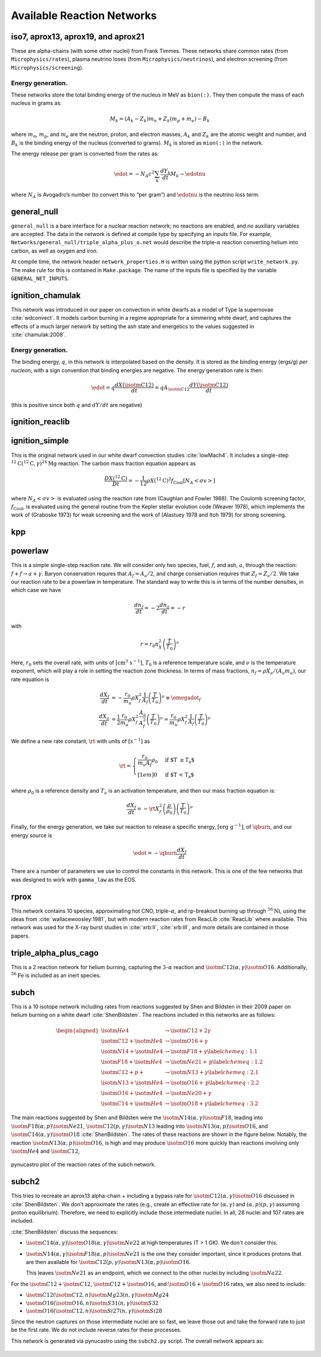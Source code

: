 ***************************
Available Reaction Networks
***************************


iso7, aprox13, aprox19, and aprox21
===================================

These are alpha-chains (with some other nuclei) from Frank Timmes.
These networks share common rates (from ``Microphysics/rates``),
plasma neutrino loses (from ``Microphysics/neutrinos``), and
electron screening (from ``Microphysics/screening``).

Energy generation.
------------------

These networks store the total binding energy of the nucleus in MeV as
``bion(:)``. They then compute the mass of each nucleus in grams as:

.. math:: M_k = (A_k - Z_k) m_n + Z_k (m_p + m_e) - B_k

where :math:`m_n`, :math:`m_p`, and :math:`m_e` are the neutron, proton, and electron
masses, :math:`A_k` and :math:`Z_k` are the atomic weight and number, and :math:`B_k`
is the binding energy of the nucleus (converted to grams). :math:`M_k`
is stored as ``mion(:)`` in the network.

The energy release per gram is converted from the rates as:

.. math:: \edot = -N_A c^2 \sum_k \frac{dY_k}{dt} M_k - \edotnu

where :math:`N_A` is Avogadro’s number (to convert this to “per gram”)
and :math:`\edotnu` is the neutrino loss term.


general_null
============

``general_null`` is a bare interface for a nuclear reaction network;
no reactions are enabled, and no auxiliary variables are accepted. The
data in the network is defined at compile type by specifying an
inputs file. For example,
``Networks/general_null/triple_alpha_plus_o.net`` would describe the
triple-:math:`\alpha` reaction converting helium into carbon, as
well as oxygen and iron.

At compile time, the network header ``network_properties.H``
is written using the python script ``write_network.py``.  The make rule
for this is contained in ``Make.package``. The name of the inputs file
is specified by the variable ``GENERAL_NET_INPUTS``.


ignition_chamulak
=================

This network was introduced in our paper on convection in white dwarfs
as a model of Type Ia supernovae :cite:`wdconvect`. It models
carbon burning in a regime appropriate for a simmering white dwarf,
and captures the effects of a much larger network by setting the ash
state and energetics to the values suggested in :cite:`chamulak:2008`.


.. _energy-generation.-1:

Energy generation.
------------------

The binding energy, :math:`q`, in this
network is interpolated based on the density. It is stored as the
binding energy (ergs/g) *per nucleon*, with a sign convention that
binding energies are negative. The energy generation rate is then:

.. math:: \edot = q \frac{dX(\isotm{C}{12})}{dt} = q A_{\isotm{C}{12}} \frac{dY(\isotm{C}{12})}{dt}

(this is positive since both :math:`q` and :math:`dY/dt` are negative)

ignition_reaclib
================

ignition_simple
===============

This is the original network used in our white dwarf convection
studies :cite:`lowMach4`. It includes a single-step
:math:`^{12}\mathrm{C}(^{12}\mathrm{C},\gamma)^{24}\mathrm{Mg}` reaction.
The carbon mass fraction equation appears as

.. math::

   \frac{D X(^{12}\mathrm{C})}{Dt} = - \frac{1}{12} \rho X(^{12}\mathrm{C})^2
       f_\mathrm{Coul} \left [N_A \left <\sigma v \right > \right]

where :math:`N_A \left <\sigma v\right>` is evaluated using the reaction
rate from (Caughlan and Fowler 1988). The Coulomb screening factor,
:math:`f_\mathrm{Coul}`, is evaluated using the general routine from the
Kepler stellar evolution code (Weaver 1978), which implements the work
of (Graboske 1973) for weak screening and the work of (Alastuey 1978
and Itoh 1979) for strong screening.

kpp
===

powerlaw
========

This is a simple single-step reaction rate.
We will consider only two species, fuel, :math:`f`, and ash, :math:`a`, through
the reaction: :math:`f + f \rightarrow a + \gamma`. Baryon conservation
requres that :math:`A_f = A_a/2`, and charge conservation requires that :math:`Z_f
= Z_a/2`. We take
our reaction rate to be a powerlaw in temperature. The standard way
to write this is in terms of the number densities, in which case we
have

.. math:: \frac{d n_f}{d t} = -2\frac{d n_a}{d t} = -r

with

.. math:: r = r_0 n_X^2 \left( \frac{T}{T_0} \right )^\nu

Here, :math:`r_0` sets the overall rate, with units of
:math:`[\mathrm{cm^3~s^{-1}}]`, :math:`T_0` is a reference temperature scale, and
:math:`\nu` is the temperature exponent, which will play a role in setting
the reaction zone thickness. In terms of mass fractions, :math:`n_f = \rho
X_a / (A_a m_u)`, our rate equation is

.. math::

   \begin{align}
    \frac{dX_f}{dt} &= - \frac{r_0}{m_u} \rho X_f^2 \frac{1}{A_f} \left (\frac{T}{T_0}\right)^\nu \equiv \omegadot_f  \\
    \frac{dX_a}{dt} &= \frac{1}{2}\frac{r_0}{m_u} \rho X_f^2 \frac{A_a}{A_f^2} \left (\frac{T}{T_0}\right)^\nu = \frac{r_0}{m_u} \rho X_f^2 \frac{1}{A_f} \left (\frac{T}{T_0}\right)^\nu 
   \end{align}

We define a new rate constant, :math:`\rt` with units of :math:`[\mathrm{s^{-1}}]` as

.. math::

   \rt =  \begin{cases}
     \dfrac{r_0}{m_u A_f} \rho_0 & \text{if $T \ge T_a$} \\[1em]
     0                          & \text{if $T < T_a$}
    \end{cases}

where :math:`\rho_0` is a reference density and :math:`T_a` is an activation
temperature, and then our mass fraction equation is:

.. math:: \frac{dX_f}{dt} = -\rt X_f^2 \left (\frac{\rho}{\rho_0} \right ) \left ( \frac{T}{T_0}\right )^\nu

Finally, for the
energy generation, we take our reaction to release a specific energy,
:math:`[\mathrm{erg~g^{-1}}]`, of :math:`\qburn`, and our energy source is

.. math:: \edot = -\qburn \frac{dX_f}{dt}

There are a number of parameters we use to control the constants in
this network. This is one of the few networks that was designed
to work with ``gamma_law`` as the EOS.

rprox
=====

This network contains 10 species, approximating hot CNO,
triple-\ :math:`\alpha`, and rp-breakout burning up through :math:`^{56}\mathrm{Ni}`,
using the ideas from :cite:`wallacewoosley:1981`, but with modern
reaction rates from ReacLib :cite:`ReacLib` where available.
This network was used for the X-ray burst studies in
:cite:`xrb:II`, :cite:`xrb:III`, and more details are contained in those papers.

triple_alpha_plus_cago
======================

This is a 2 reaction network for helium burning, capturing the :math:`3`-:math:`\alpha`
reaction and :math:`\isotm{C}{12}(\alpha,\gamma)\isotm{O}{16}`. Additionally,
:math:`^{56}\mathrm{Fe}` is included as an inert species.


subch
=====

This is a 10 isotope network including rates from reactions suggested
by Shen and Bildsten in their 2009 paper on helium burning on a white
dwarf :cite:`ShenBildsten`.  The reactions included in
this networks are as follows:

.. math::

   \begin{aligned}
       \isotm{He}{4} &\rightarrow  \isotm{C}{12} + 2\gamma \\
       \isotm{C}{12} + \isotm{He}{4} &\rightarrow \isotm{O}{16} + \gamma \\
       \isotm{N}{14} + \isotm{He}{4} &\rightarrow \isotm{F}{18} + \gamma \label{chemeq:1.1} \\
       \isotm{F}{18} + \isotm{He}{4} &\rightarrow \isotm{Ne}{21} +  \text{p} \label{chemeq:1.2} \\
       \isotm{C}{12} + p+ &\rightarrow \isotm{N}{13} + \gamma  \label{chemeq:2.1} \\
       \isotm{N}{13} + \isotm{He}{4} &\rightarrow \isotm{O}{16} + \text{p} \label{chemeq:2.2} \\
       \isotm{O}{16} + \isotm{He}{4} &\rightarrow \isotm{Ne}{20} + \gamma \\
       \isotm{C}{14} + \isotm{He}{4} &\rightarrow \isotm{O}{18} + \gamma \label{chemeq:3.2}
   \end{aligned}

The main reactions suggested by Shen and Bildsten were the :math:`\isotm{N}{14}(\alpha,\gamma)\isotm{F}{18}`,
leading into :math:`\isotm{F}{18}(\alpha,p)\isotm{Ne}{21}`,
:math:`\isotm{C}{12}(p,\gamma)\isotm{N}{13}` leading into :math:`\isotm{N}{13}(\alpha,p)\isotm{O}{16}`,
and :math:`\isotm{C}{14}(\alpha,\gamma)\isotm{O}{18}` :cite:`ShenBildsten`.
The rates of these reactions are shown in the figure below.
Notably, the reaction :math:`\isotm{N}{13}(\alpha,p)\isotm{O}{16}`, is high and may produce :math:`\isotm{O}{16}` more quickly than reactions involving only :math:`\isotm{He}{4}` and :math:`\isotm{C}{12}`,


.. figure:: subch.png
   :alt: pynucastro plot of the reaction rates of the subch network.
   :scale: 80%
   :align: center

   pynucastro plot of the reaction rates of the subch network.



subch2
======

This tries to recreate an aprox13 alpha-chain + including a bypass
rate for :math:`\isotm{C}{12}(\alpha, \gamma)\isotm{O}{16}` discussed
in :cite:`ShenBildsten`.  We don't approximate the rates (e.g., create
an effective rate for :math:`(\alpha, \gamma)` and :math:`(\alpha,
p)(p, \gamma)` assuming proton equilibrium).  Therefore, we need to
explicitly include those intermediate nuclei.  In all, 28 nuclei and
107 rates are included.

:cite:`ShenBildsten` discuss the sequences:

* :math:`\isotm{C}{14}(\alpha, \gamma)\isotm{O}{18}(\alpha,
  \gamma)\isotm{Ne}{22}` at high temperatures (T > 1 GK).  We don't
  consider this.

* :math:`\isotm{N}{14}(\alpha, \gamma)\isotm{F}{18}(\alpha,
  p)\isotm{Ne}{21}` is the one they consider important, since it produces
  protons that are then available for :math:`\isotm{C}{12}(p,
  \gamma)\isotm{N}{13}(\alpha, p)\isotm{O}{16}`.

  This leaves :math:`\isotm{Ne}{21}` as an endpoint, which we connect to
  the other nuclei by including :math:`\isotm{Na}{22}`.

For the :math:`\isotm{C}{12} + \isotm{C}{12}`, :math:`\isotm{C}{12} +
\isotm{O}{16}`, and :math:`\isotm{O}{16} + \isotm{O}{16}` rates, we
also need to include:

* :math:`\isotm{C}{12}(\isotm{C}{12},n)\isotm{Mg}{23}(n,\gamma)\isotm{Mg}{24}`

* :math:`\isotm{O}{16}(\isotm{O}{16}, n)\isotm{S}{31}(n, \gamma)\isotm{S}{32}`

* :math:`\isotm{O}{16}(\isotm{C}{12}, n)\isotm{Si}{27}(n, \gamma)\isotm{Si}{28}`

Since the neutron captures on those
intermediate nuclei are so fast, we leave those out and take the
forward rate to just be the first rate.  We do not include reverse
rates for these processes.

This network is generated via pynucastro using the ``subch2.py`` script.
The overall network appears as:

.. figure:: subch2.png
   :align: center
